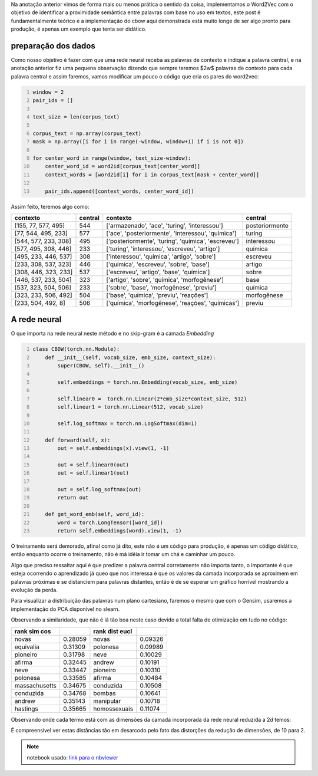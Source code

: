 .. title: Word2Vec 2: CBOW
.. slug: word2vec-2-cbow
.. date: 2018-12-07 00:23:12 UTC-03:00
.. tags: word2vec
.. category: vetorização
.. link: 
.. description: 
.. type: text

Na anotação anterior vimos de forma mais ou menos prática o sentido da coisa, implementamos o Word2Vec com o objetivo de identificar a proximidade semântica entre palavras com base no uso em textos, este post é fundamentalmente teórico e a implementação do cbow aqui demonstrada está muito longe de ser algo pronto para produção, é apenas um exemplo que tenta ser didático.

preparação dos dados
--------------------

Como nosso objetivo é fazer com que uma rede neural receba as palavras de contexto e indique a palavra central, e na anotação anterior fiz uma pequena observação dizendo que sempre teremos $2w$ palavras de contexto para cada palavra central e assim faremos, vamos modificar um pouco o código que cria os pares do word2vec:

.. code-block:: python
   :number-lines:

   window = 2
   pair_ids = []

   text_size = len(corpus_text)

   corpus_text = np.array(corpus_text)
   mask = np.array([i for i in range(-window, window+1) if i is not 0])

   for center_word in range(window, text_size-window):
       center_word_id = word2id[corpus_text[center_word]]
       context_words = [word2id[i] for i in corpus_text[mask + center_word]]
       
       pair_ids.append([context_words, center_word_id])

Assim feito, teremos algo como:

.. list-table::
   :header-rows: 1

   * - contexto
     - central
     - contexto
     - central
   * - [155, 77, 577, 495]
     - 544
     - ['armazenado', 'ace', 'turing', 'interessou']
     - posteriormente
   * - [77, 544, 495, 233]
     - 577
     - ['ace', 'posteriormente', 'interessou', 'química']
     - turing
   * - [544, 577, 233, 308]
     - 495
     - ['posteriormente', 'turing', 'química', 'escreveu']
     - interessou
   * - [577, 495, 308, 446]
     - 233
     - ['turing', 'interessou', 'escreveu', 'artigo']
     - química
   * - [495, 233, 446, 537]
     - 308
     - ['interessou', 'química', 'artigo', 'sobre']
     - escreveu
   * - [233, 308, 537, 323]
     - 446
     - ['química', 'escreveu', 'sobre', 'base']
     - artigo
   * - [308, 446, 323, 233]
     - 537
     - ['escreveu', 'artigo', 'base', 'química']
     - sobre
   * - [446, 537, 233, 504]
     - 323
     - ['artigo', 'sobre', 'química', 'morfogênese']
     - base
   * - [537, 323, 504, 506]
     - 233
     - ['sobre', 'base', 'morfogênese', 'previu']
     - química
   * - [323, 233, 506, 492]
     - 504
     - ['base', 'química', 'previu', 'reações']
     - morfogênese
   * - [233, 504, 492, 8]
     - 506
     - ['química', 'morfogênese', 'reações', 'químicas']
     - previu



A rede neural
-------------

O que importa na rede neural neste método e no skip-gram é a camada *Embedding*

.. code-block:: python
   :number-lines:

   class CBOW(torch.nn.Module):
       def __init__(self, vocab_size, emb_size, context_size):
           super(CBOW, self).__init__()
           
           self.embeddings = torch.nn.Embedding(vocab_size, emb_size)
           
           self.linear0 =  torch.nn.Linear(2*emb_size*context_size, 512)
           self.linear1 = torch.nn.Linear(512, vocab_size)

           self.log_softmax = torch.nn.LogSoftmax(dim=1)
           
       def forward(self, x):
           out = self.embeddings(x).view(1, -1)

           out = self.linear0(out)
           out = self.linear1(out)
           
           out = self.log_softmax(out)
           return out
       
       def get_word_emb(self, word_id):
           word = torch.LongTensor([word_id])
           return self.embeddings(word).view(1, -1)

O treinamento será demorado, afinal como já dito, este não é um código para produção, é apenas um código didático, então enquanto ocorre o treinamento, não é má idéia ir tomar um chá e caminhar um pouco.

Algo que preciso ressaltar aqui é que predizer a palavra central corretamente não importa tanto, o importante é que esteja ocorrendo o aprendizado já queo que nos interessa é que os valores da camada incorporada se aproximem em palavras próximas e se distanciem para palavras distantes, então é de se esperar um gráfico horrível mostrando a evolução da perda.

.. image:: /images/word2vec-cbow-loss.png

Para visualizar a distribuição das palavras num plano cartesiano, faremos o mesmo que com o Gensim, usaremos a implementação do PCA disponível no slearn.

.. image:: /images/word2vec-cbow-1.png

Observando a similaridade, que não é lá tão boa neste caso devido a total falta de otimização em tudo no código:


.. list-table::
   :header-rows: 1

   * - rank sim cos
     - 
     - rank dist eucl
     - 
   * - novas
     - 0.28059
     - novas
     - 0.09326
   * - equivalia
     - 0.31309
     - polonesa
     - 0.09989
   * - pioneiro
     - 0.31798
     - neve
     - 0.10029
   * - afirma
     - 0.32445
     - andrew
     - 0.10191
   * - neve
     - 0.33447
     - pioneiro
     - 0.10310
   * - polonesa
     - 0.33585
     - afirma
     - 0.10484
   * - massachusetts
     - 0.34675
     - conduzida
     - 0.10508
   * - conduzida
     - 0.34768
     - bombas
     - 0.10641
   * - andrew
     - 0.35143
     - manipular
     - 0.10718
   * - hastings
     - 0.35665
     - homossexuais
     - 0.11074

Observando onde cada termo está com as dimensões da camada incorporada da rede neural reduzida a 2d temos:

.. image:: /images/word2vec-cbow-rank.png

É compreensível ver estas distâncias tão em desarcodo pelo fato das distorções da redução de dimensões, de 10 para 2.


.. note:: notebook usado: `link para o nbviewer <http://nbviewer.jupyter.org/github/demacdolincoln/anotacoes-nlp/blob/src/files/word2vec-2-cbow.ipynb>`_